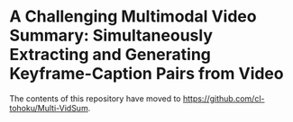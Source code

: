 * A Challenging Multimodal Video Summary: Simultaneously Extracting and Generating Keyframe-Caption Pairs from Video
The contents of this repository have moved to https://github.com/cl-tohoku/Multi-VidSum.
